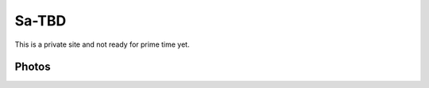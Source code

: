 ************************************************
Sa-TBD
************************************************

This is a private site and not ready for prime time yet. 


Photos
==========================

.. image:: images/saug1.png
